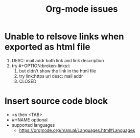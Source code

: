 #+TITLE:Org-mode issues
* Unable to relsove links when exported as html file
  1. DESC: mail addr both link and link description
  2. try #+OPTION:broken-links:t
     1. but didn't show the link in the html file
     2. try link:https url desc: mail addr
     3. CLOSED
* Insert source code block
  - <s then <TAB>
  - #+NAME optional
  - supported languages
    - https://orgmode.org/manual/Languages.html#Languages

